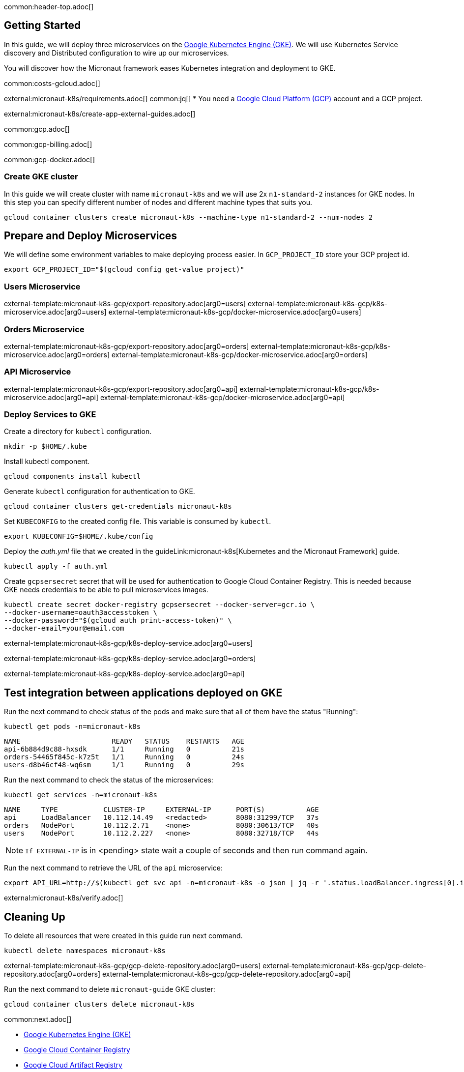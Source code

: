 common:header-top.adoc[]

== Getting Started

In this guide, we will deploy three microservices on the https://cloud.google.com/kubernetes-engine[Google Kubernetes Engine (GKE)]. We will use Kubernetes Service discovery and Distributed configuration to wire up our microservices.

You will discover how the Micronaut framework eases Kubernetes integration and deployment to GKE.

common:costs-gcloud.adoc[]

external:micronaut-k8s/requirements.adoc[]
common:jq[]
* You need a https://cloud.google.com/gcp/[Google Cloud Platform (GCP)] account and a GCP project.

external:micronaut-k8s/create-app-external-guides.adoc[]

common:gcp.adoc[]

common:gcp-billing.adoc[]

common:gcp-docker.adoc[]

=== Create GKE cluster

In this guide we will create cluster with name `micronaut-k8s` and we will use 2x `n1-standard-2` instances for GKE nodes. In this step you can specify different number of nodes and different machine types that suits you.

[source, bash]
----
gcloud container clusters create micronaut-k8s --machine-type n1-standard-2 --num-nodes 2
----

== Prepare and Deploy Microservices

We will define some environment variables to make deploying process easier. In `GCP_PROJECT_ID` store your GCP project id.

[source,bash]
----
export GCP_PROJECT_ID="$(gcloud config get-value project)"
----

=== Users Microservice

external-template:micronaut-k8s-gcp/export-repository.adoc[arg0=users]
external-template:micronaut-k8s-gcp/k8s-microservice.adoc[arg0=users]
external-template:micronaut-k8s-gcp/docker-microservice.adoc[arg0=users]

=== Orders Microservice

external-template:micronaut-k8s-gcp/export-repository.adoc[arg0=orders]
external-template:micronaut-k8s-gcp/k8s-microservice.adoc[arg0=orders]
external-template:micronaut-k8s-gcp/docker-microservice.adoc[arg0=orders]

=== API Microservice

external-template:micronaut-k8s-gcp/export-repository.adoc[arg0=api]
external-template:micronaut-k8s-gcp/k8s-microservice.adoc[arg0=api]
external-template:micronaut-k8s-gcp/docker-microservice.adoc[arg0=api]

=== Deploy Services to GKE

Create a directory for `kubectl` configuration.

[source,bash]
----
mkdir -p $HOME/.kube
----

Install kubectl component.

[source, bash]
----
gcloud components install kubectl
----

Generate `kubectl` configuration for authentication to GKE.

[source, bash]
----
gcloud container clusters get-credentials micronaut-k8s
----

Set `KUBECONFIG` to the created config file. This variable is consumed by `kubectl`.

[source,bash]
----
export KUBECONFIG=$HOME/.kube/config
----

Deploy the _auth.yml_ file that we created in the guideLink:micronaut-k8s[Kubernetes and the Micronaut Framework] guide.

[source,bash]
----
kubectl apply -f auth.yml
----

Create `gcpsersecret` secret that will be used for authentication to Google Cloud Container Registry. This is needed because GKE needs credentials to be able to pull microservices images.
[source,bash]
----
kubectl create secret docker-registry gcpsersecret --docker-server=gcr.io \
--docker-username=oauth3accesstoken \
--docker-password="$(gcloud auth print-access-token)" \
--docker-email=your@email.com
----
external-template:micronaut-k8s-gcp/k8s-deploy-service.adoc[arg0=users]

external-template:micronaut-k8s-gcp/k8s-deploy-service.adoc[arg0=orders]

external-template:micronaut-k8s-gcp/k8s-deploy-service.adoc[arg0=api]

== Test integration between applications deployed on GKE

Run the next command to check status of the pods and make sure that all of them have the status "Running":

[source,bash]
----
kubectl get pods -n=micronaut-k8s
----

[source,text]
----
NAME                      READY   STATUS    RESTARTS   AGE
api-6b884d9c88-hxsdk      1/1     Running   0          21s
orders-54465f845c-k7z5t   1/1     Running   0          24s
users-d8b46cf48-wq6sm     1/1     Running   0          29s
----

Run the next command to check the status of the microservices:

[source,bash]
----
kubectl get services -n=micronaut-k8s
----

[source,text]
----
NAME     TYPE           CLUSTER-IP     EXTERNAL-IP      PORT(S)          AGE
api      LoadBalancer   10.112.14.49   <redacted>       8080:31299/TCP   37s
orders   NodePort       10.112.2.71    <none>           8080:30613/TCP   40s
users    NodePort       10.112.2.227   <none>           8080:32718/TCP   44s
----

NOTE: `If EXTERNAL-IP` is in <pending> state wait a couple of seconds and then run command again.

Run the next command to retrieve the URL of the `api` microservice:

[source,bash]
----
export API_URL=http://$(kubectl get svc api -n=micronaut-k8s -o json | jq -r '.status.loadBalancer.ingress[0].ip'):8080
----

external:micronaut-k8s/verify.adoc[]

== Cleaning Up

To delete all resources that were created in this guide run next command.

[source,bash]
----
kubectl delete namespaces micronaut-k8s
----

external-template:micronaut-k8s-gcp/gcp-delete-repository.adoc[arg0=users]
external-template:micronaut-k8s-gcp/gcp-delete-repository.adoc[arg0=orders]
external-template:micronaut-k8s-gcp/gcp-delete-repository.adoc[arg0=api]


Run the next command to delete `micronaut-guide` GKE cluster:

[source,bash]
----
gcloud container clusters delete micronaut-k8s
----

common:next.adoc[]

- https://cloud.google.com/kubernetes-engine[Google Kubernetes Engine (GKE)]
- https://cloud.google.com/container-registry[Google Cloud Container Registry]
- https://cloud.google.com/artifact-registry[Google Cloud Artifact Registry]
- https://micronaut-projects.github.io/micronaut-gcp/latest/guide/[Micronaut Google Cloud Platform (GCP)] integration.
- Read more about https://micronaut-projects.github.io/micronaut-kubernetes/snapshot/guide/[Micronaut Kubernetes] module.

